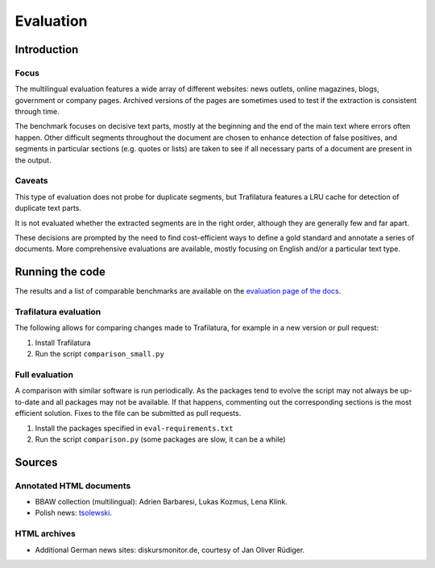 Evaluation
==========

Introduction
^^^^^^^^^^^^

Focus
-----

The multilingual evaluation features a wide array of different websites: news outlets, online magazines, blogs, government or company pages. Archived versions of the pages are sometimes used to test if the extraction is consistent through time.

The benchmark focuses on decisive text parts, mostly at the beginning and the end of the main text where errors often happen. Other difficult segments throughout the document are chosen to enhance detection of false positives, and segments in particular sections (e.g. quotes or lists) are taken to see if all necessary parts of a document are present in the output.


Caveats
-------

This type of evaluation does not probe for duplicate segments, but Trafilatura features a LRU cache for detection of duplicate text parts.

It is not evaluated whether the extracted segments are in the right order, although they are generally few and far apart.

These decisions are prompted by the need to find cost-efficient ways to define a gold standard and annotate a series of documents. More comprehensive evaluations are available, mostly focusing on English and/or a particular text type.


Running the code
^^^^^^^^^^^^^^^^

The results and a list of comparable benchmarks are available on the `evaluation page of the docs <https://trafilatura.readthedocs.io/en/latest/evaluation.html>`_.


Trafilatura evaluation
----------------------

The following allows for comparing changes made to Trafilatura, for example in a new version or pull request:

1. Install Trafilatura
2. Run the script ``comparison_small.py``


Full evaluation
---------------

A comparison with similar software is run periodically. As the packages tend to evolve the script may not always be up-to-date and all packages may not be available. If that happens, commenting out the corresponding sections is the most efficient solution. Fixes to the file can be submitted as pull requests.


1. Install the packages specified in ``eval-requirements.txt``
2. Run the script ``comparison.py`` (some packages are slow, it can be a while)


Sources
^^^^^^^

Annotated HTML documents
------------------------

- BBAW collection (multilingual): Adrien Barbaresi, Lukas Kozmus, Lena Klink.
- Polish news: `tsolewski <https://github.com/tsolewski/Text_extraction_comparison_PL>`_.

HTML archives
-------------

- Additional German news sites: diskursmonitor.de, courtesy of Jan Oliver Rüdiger.

